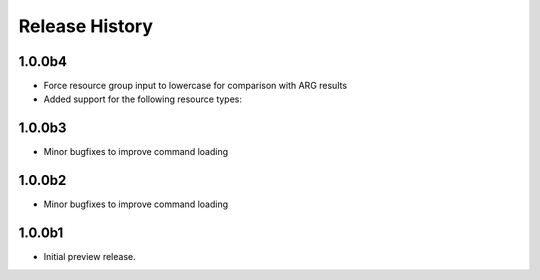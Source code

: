 .. :changelog:

Release History
===============

1.0.0b4
++++++
* Force resource group input to lowercase for comparison with ARG results
* Added support for the following resource types:


1.0.0b3
++++++
* Minor bugfixes to improve command loading

1.0.0b2
++++++
* Minor bugfixes to improve command loading

1.0.0b1
++++++
* Initial preview release.